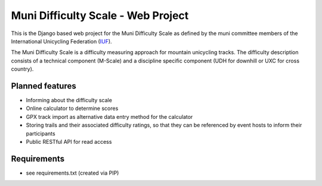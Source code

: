 Muni Difficulty Scale - Web Project
###################################


This is the Django based web project for the Muni Difficulty Scale as defined by the muni committee members of the International Unicycling Federation (`IUF <http://iufinc.org>`_).

The Muni Difficulty Scale is a difficulty measuring approach for mountain unicycling tracks. The difficulty description consists of a technical component (M-Scale) and a discipline specific component (UDH for downhill or UXC for cross country).


Planned features
****************

- Informing about the difficulty scale
- Online calculator to determine scores
- GPX track import as alternative data entry method for the calculator
- Storing trails and their associated difficulty ratings, so that they can be referenced by event hosts to inform their participants
- Public RESTful API for read access


Requirements
************

- see requirements.txt (created via PIP)





